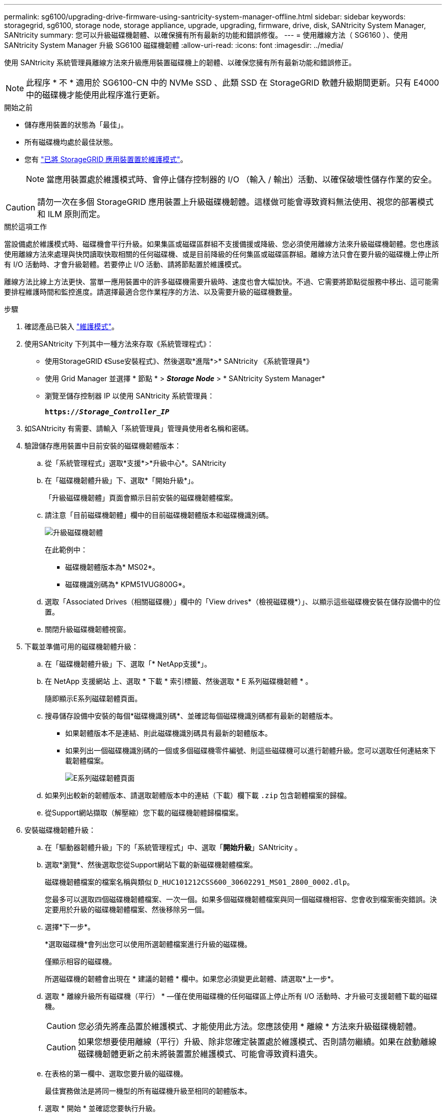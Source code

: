 ---
permalink: sg6100/upgrading-drive-firmware-using-santricity-system-manager-offline.html 
sidebar: sidebar 
keywords: storagegrid, sg6100, storage node, storage appliance, upgrade, upgrading, firmware, drive, disk, SANtricity System Manager, SANtricity 
summary: 您可以升級磁碟機韌體、以確保擁有所有最新的功能和錯誤修復。 
---
= 使用離線方法（ SG6160 ）、使用 SANtricity System Manager 升級 SG6100 磁碟機韌體
:allow-uri-read: 
:icons: font
:imagesdir: ../media/


[role="lead"]
使用 SANtricity 系統管理員離線方法來升級應用裝置磁碟機上的韌體、以確保您擁有所有最新功能和錯誤修正。


NOTE: 此程序 * 不 * 適用於 SG6100-CN 中的 NVMe SSD 、此類 SSD 在 StorageGRID 軟體升級期間更新。只有 E4000 中的磁碟機才能使用此程序進行更新。

.開始之前
* 儲存應用裝置的狀態為「最佳」。
* 所有磁碟機均處於最佳狀態。
* 您有 link:../commonhardware/placing-appliance-into-maintenance-mode.html["已將 StorageGRID 應用裝置置於維護模式"]。
+

NOTE: 當應用裝置處於維護模式時、會停止儲存控制器的 I/O （輸入 / 輸出）活動、以確保破壞性儲存作業的安全。




CAUTION: 請勿一次在多個 StorageGRID 應用裝置上升級磁碟機韌體。這樣做可能會導致資料無法使用、視您的部署模式和 ILM 原則而定。

.關於這項工作
當設備處於維護模式時、磁碟機會平行升級。如果集區或磁碟區群組不支援備援或降級、您必須使用離線方法來升級磁碟機韌體。您也應該使用離線方法來處理與快閃讀取快取相關的任何磁碟機、或是目前降級的任何集區或磁碟區群組。離線方法只會在要升級的磁碟機上停止所有 I/O 活動時、才會升級韌體。若要停止 I/O 活動、請將節點置於維護模式。

離線方法比線上方法更快、當單一應用裝置中的許多磁碟機需要升級時、速度也會大幅加快。不過、它需要將節點從服務中移出、這可能需要排程維護時間和監控進度。請選擇最適合您作業程序的方法、以及需要升級的磁碟機數量。

.步驟
. 確認產品已裝入 link:../commonhardware/placing-appliance-into-maintenance-mode.html["維護模式"]。
. 使用SANtricity 下列其中一種方法來存取《系統管理程式》：
+
** 使用StorageGRID 《Suse安裝程式》、然後選取*進階*>* SANtricity 《系統管理員*》
** 使用 Grid Manager 並選擇 * 節點 * > *_Storage Node_* > * SANtricity System Manager*
** 瀏覽至儲存控制器 IP 以使用 SANtricity 系統管理員：
+
`*https://_Storage_Controller_IP_*`



. 如SANtricity 有需要、請輸入「系統管理員」管理員使用者名稱和密碼。
. 驗證儲存應用裝置中目前安裝的磁碟機韌體版本：
+
.. 從「系統管理程式」選取*支援*>*升級中心*。SANtricity
.. 在「磁碟機韌體升級」下、選取*「開始升級*」。
+
「升級磁碟機韌體」頁面會顯示目前安裝的磁碟機韌體檔案。

.. 請注意「目前磁碟機韌體」欄中的目前磁碟機韌體版本和磁碟機識別碼。
+
image::../media/storagegrid_update_drive_firmware.png[升級磁碟機韌體]

+
在此範例中：

+
*** 磁碟機韌體版本為* MS02*。
*** 磁碟機識別碼為* KPM51VUG800G*。


.. 選取「Associated Drives（相關磁碟機）」欄中的「View drives*（檢視磁碟機*）」、以顯示這些磁碟機安裝在儲存設備中的位置。
.. 關閉升級磁碟機韌體視窗。


. 下載並準備可用的磁碟機韌體升級：
+
.. 在「磁碟機韌體升級」下、選取「* NetApp支援*」。
.. 在 NetApp 支援網站 上、選取 * 下載 * 索引標籤、然後選取 * E 系列磁碟機韌體 * 。
+
隨即顯示E系列磁碟韌體頁面。

.. 搜尋儲存設備中安裝的每個*磁碟機識別碼*、並確認每個磁碟機識別碼都有最新的韌體版本。
+
*** 如果韌體版本不是連結、則此磁碟機識別碼具有最新的韌體版本。
*** 如果列出一個磁碟機識別碼的一個或多個磁碟機零件編號、則這些磁碟機可以進行韌體升級。您可以選取任何連結來下載韌體檔案。
+
image::../media/storagegrid_drive_firmware_download.png[E系列磁碟韌體頁面]



.. 如果列出較新的韌體版本、請選取韌體版本中的連結（下載）欄下載 `.zip` 包含韌體檔案的歸檔。
.. 從Support網站擷取（解壓縮）您下載的磁碟機韌體歸檔檔案。


. 安裝磁碟機韌體升級：
+
.. 在「驅動器韌體升級」下的「系統管理程式」中、選取「*開始升級*」SANtricity 。
.. 選取*瀏覽*、然後選取您從Support網站下載的新磁碟機韌體檔案。
+
磁碟機韌體檔案的檔案名稱與類似 `D_HUC101212CSS600_30602291_MS01_2800_0002.dlp`。

+
您最多可以選取四個磁碟機韌體檔案、一次一個。如果多個磁碟機韌體檔案與同一個磁碟機相容、您會收到檔案衝突錯誤。決定要用於升級的磁碟機韌體檔案、然後移除另一個。

.. 選擇*下一步*。
+
*選取磁碟機*會列出您可以使用所選韌體檔案進行升級的磁碟機。

+
僅顯示相容的磁碟機。

+
所選磁碟機的韌體會出現在 * 建議的韌體 * 欄中。如果您必須變更此韌體、請選取*上一步*。

.. 選取 * 離線升級所有磁碟機（平行） * —僅在使用磁碟機的任何磁碟區上停止所有 I/O 活動時、才升級可支援韌體下載的磁碟機。
+

CAUTION: 您必須先將產品置於維護模式、才能使用此方法。您應該使用 * 離線 * 方法來升級磁碟機韌體。

+

CAUTION: 如果您想要使用離線（平行）升級、除非您確定裝置處於維護模式、否則請勿繼續。如果在啟動離線磁碟機韌體更新之前未將裝置置於維護模式、可能會導致資料遺失。

.. 在表格的第一欄中、選取您要升級的磁碟機。
+
最佳實務做法是將同一機型的所有磁碟機升級至相同的韌體版本。

.. 選取 * 開始 * 並確認您要執行升級。
+
如果您需要停止升級、請選取*停止*。目前正在進行的任何韌體下載均已完成。任何尚未開始的韌體下載都會取消。

+

CAUTION: 停止磁碟機韌體升級可能會導致資料遺失或磁碟機無法使用。

.. （選用）若要查看已升級項目的清單、請選取*儲存記錄*。
+
記錄檔會以名稱儲存在瀏覽器的下載資料夾中 `latest-upgrade-log-timestamp.txt`。

+
link:troubleshoot-upgrading-drive-firmware-using-santricity-system-manager.html["如有必要、請疑難排解驅動程式韌體升級錯誤"]。



. 在程序成功完成後、請在節點處於維護模式時執行任何其他維護程序。完成後、或是遇到任何故障並想要重新啟動、請前往 StorageGRID 應用裝置安裝程式、然後選取 * 進階 * > * 重新開機控制器 * 。然後選取下列其中一個選項：
+
** * 重新開機至 StorageGRID * 。
** * 重新開機進入維護模式 * 。重新啟動控制器、並將節點保持在維護模式。如果程序期間發生任何故障、而您想重新開始、請選取此選項。節點完成重新開機至維護模式後、請從失敗程序的適當步驟重新啟動。
+
裝置重新開機和重新加入網格可能需要20分鐘的時間。若要確認重新開機已完成、且節點已重新加入網格、請返回Grid Manager。節點頁面應顯示正常狀態（綠色核取記號圖示） image:../media/icon_alert_green_checkmark.png["綠色核取記號"] 節點名稱左側）、表示應用裝置節點沒有作用中警示、且節點已連線至網格。

+
image::../media/nodes_menu.png[應用裝置節點重新加入網格]




